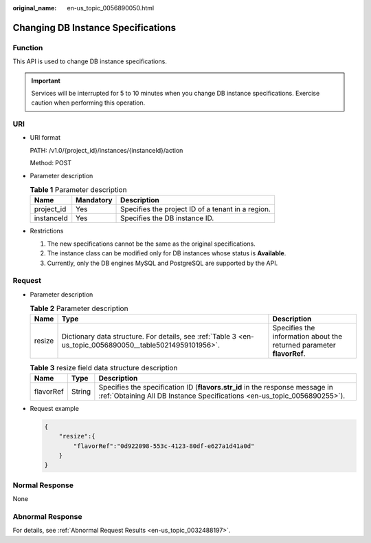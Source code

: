 :original_name: en-us_topic_0056890050.html

.. _en-us_topic_0056890050:

Changing DB Instance Specifications
===================================

Function
--------

This API is used to change DB instance specifications.

.. important::

   Services will be interrupted for 5 to 10 minutes when you change DB instance specifications. Exercise caution when performing this operation.

URI
---

-  URI format

   PATH: /v1.0/{project_id}/instances/{instanceId}/action

   Method: POST

-  Parameter description

   .. table:: **Table 1** Parameter description

      ========== ========= =================================================
      Name       Mandatory Description
      ========== ========= =================================================
      project_id Yes       Specifies the project ID of a tenant in a region.
      instanceId Yes       Specifies the DB instance ID.
      ========== ========= =================================================

-  Restrictions

   #. The new specifications cannot be the same as the original specifications.
   #. The instance class can be modified only for DB instances whose status is **Available**.
   #. Currently, only the DB engines MySQL and PostgreSQL are supported by the API.

Request
-------

-  Parameter description

   .. table:: **Table 2** Parameter description

      +--------+-----------------------------------------------------------------------------------------------------------+-----------------------------------------------------------------------+
      | Name   | Type                                                                                                      | Description                                                           |
      +========+===========================================================================================================+=======================================================================+
      | resize | Dictionary data structure. For details, see :ref:`Table 3 <en-us_topic_0056890050__table50214959101956>`. | Specifies the information about the returned parameter **flavorRef**. |
      +--------+-----------------------------------------------------------------------------------------------------------+-----------------------------------------------------------------------+

   .. _en-us_topic_0056890050__table50214959101956:

   .. table:: **Table 3** resize field data structure description

      +-----------+--------+----------------------------------------------------------------------------------------------------------------------------------------------------------+
      | Name      | Type   | Description                                                                                                                                              |
      +===========+========+==========================================================================================================================================================+
      | flavorRef | String | Specifies the specification ID (**flavors.str_id** in the response message in :ref:`Obtaining All DB Instance Specifications <en-us_topic_0056890255>`). |
      +-----------+--------+----------------------------------------------------------------------------------------------------------------------------------------------------------+

-  Request example

   .. code-block:: text

      {
          "resize":{
              "flavorRef":"0d922098-553c-4123-80df-e627a1d41a0d"
          }
      }

Normal Response
---------------

None

Abnormal Response
-----------------

For details, see :ref:`Abnormal Request Results <en-us_topic_0032488197>`.
